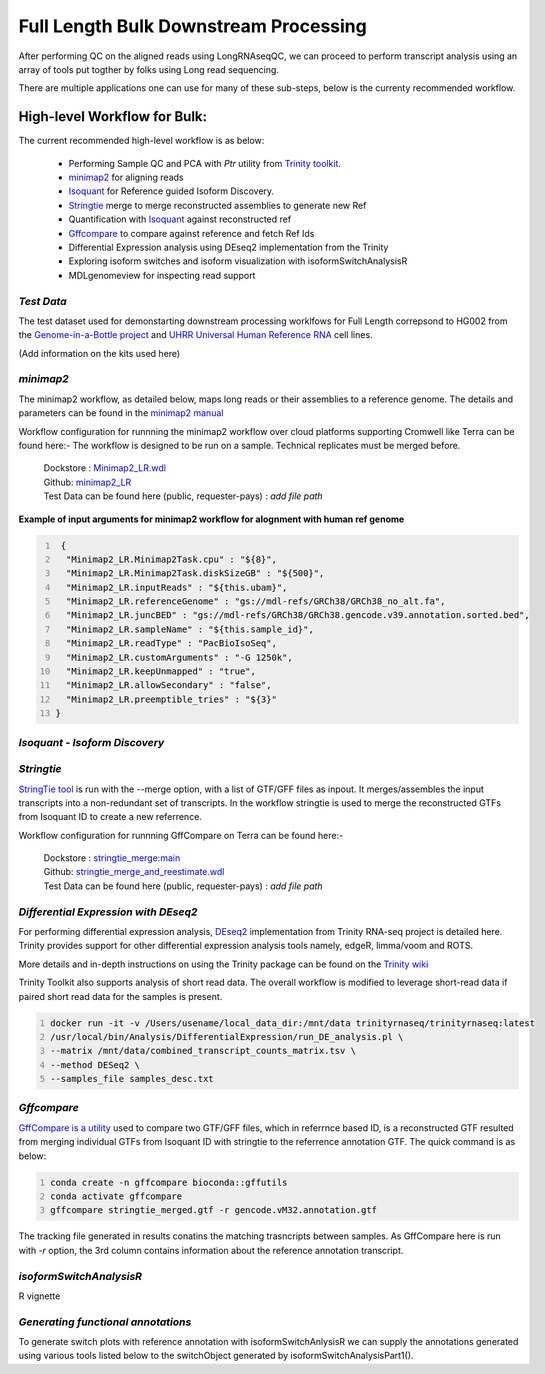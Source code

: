 Full Length Bulk Downstream Processing
=======================================

After performing QC on the aligned reads using LongRNAseqQC, 
we can proceed to perform transcript analysis using an array of tools put togther by folks using Long read sequencing.

There are multiple applications one can use for many of these sub-steps, below is the currenty recommended workflow.

High-level Workflow for Bulk:
-----------------------------
The current recommended high-level workflow is as below:

 - Performing Sample QC and PCA with `Ptr` utility from `Trinity toolkit <https://github.com/trinityrnaseq/trinityrnaseq/wiki>`_.
 - `minimap2 <https://lh3.github.io/minimap2/minimap2.html>`_ for aligning reads
 - `Isoquant <https://github.com/ablab/IsoQuant>`_ for Reference guided Isoform Discovery.
 - `Stringtie <https://ccb.jhu.edu/software/stringtie/index.shtml?t=manual>`_ merge to merge reconstructed assemblies to generate new Ref
 - Quantification with `Isoquant <https://github.com/ablab/IsoQuant>`_ against reconstructed ref
 - `Gffcompare <https://github.com/gpertea/gffcompare>`_ to compare against reference and fetch Ref Ids
 - Differential Expression analysis using DEseq2 implementation from the Trinity
 - Exploring isoform switches and isoform visualization with isoformSwitchAnalysisR
 - MDLgenomeview for inspecting read support


`Test Data`
~~~~~~~~~~~
The test dataset used for demonstarting downstream processing worklfows for Full Length correpsond to HG002 from the `Genome-in-a-Bottle project <https://www.nist.gov/programs-projects/genome-bottle>`_ 
and `UHRR Universal Human Reference RNA <https://www.thermofisher.com/order/catalog/product/QS0639>`_ cell lines. 

(Add information on the kits used here)

`minimap2`
~~~~~~~~~~
The minimap2 workflow, as detailed below, maps long reads or their assemblies to a reference genome.
The details and parameters can be found in the `minimap2 manual <https://lh3.github.io/minimap2/minimap2.html>`_ 

Workflow configuration for runnning the minimap2 workflow over cloud platforms supporting Cromwell like Terra can be found here:-
The workflow is designed to be run on a sample. Technical replicates must be merged before.


      | Dockstore : `Minimap2_LR.wdl <https://dockstore.org/workflows/github.com/broadinstitute/MDL-workflows/Minimap2_LR>`_
      | Github: `minimap2_LR <https://github.com/broadinstitute/MDL-workflows/blob/main/LR-tools/minimap2_LR/minimap2_LR.wdl>`_
      | Test Data can be found here (public, requester-pays) : `add file path`


.. csv-table:: minimap2
   :file: ../_subpages/tables/minimap2.csv
   :header-rows: 1


**Example of input arguments for minimap2 workflow for alognment with human ref genome**

.. code:: bash
  :number-lines: 


   {
    "Minimap2_LR.Minimap2Task.cpu" : "${8}",
    "Minimap2_LR.Minimap2Task.diskSizeGB" : "${500}",
    "Minimap2_LR.inputReads" : "${this.ubam}",
    "Minimap2_LR.referenceGenome" : "gs://mdl-refs/GRCh38/GRCh38_no_alt.fa",
    "Minimap2_LR.juncBED" : "gs://mdl-refs/GRCh38/GRCh38.gencode.v39.annotation.sorted.bed",
    "Minimap2_LR.sampleName" : "${this.sample_id}",
    "Minimap2_LR.readType" : "PacBioIsoSeq",
    "Minimap2_LR.customArguments" : "-G 1250k",
    "Minimap2_LR.keepUnmapped" : "true",
    "Minimap2_LR.allowSecondary" : "false",
    "Minimap2_LR.preemptible_tries" : "${3}"
  }

`Isoquant - Isoform Discovery`
~~~~~~~~~~~~~~~~~~~~~~~~~~~~~~


.. csv-table:: Isoquant
  :file: ../_subpages/tables/isoquant.csv
  :widths: 20,25,55
  :header-rows: 1

`Stringtie`
~~~~~~~~~~~
`StringTie tool <https://ccb.jhu.edu/software/stringtie/index.shtml?t=manual>`_  is run with the --merge option, with a list of GTF/GFF files as inpout. It merges/assembles the input transcripts into a non-redundant set of transcripts. 
In the workflow stringtie is used to merge the reconstructed GTFs from Isoquant ID to create a new referrence.

Workflow configuration for runnning GffCompare on Terra can be found here:-

      | Dockstore : `stringtie_merge:main <https://dockstore.org/workflows/github.com/broadinstitute/MDL-workflows/StringTieMerge>`_
      | Github: `stringtie_merge_and_reestimate.wdl <https://github.com/broadinstitute/MDL-workflows/blob/main/LR-tools/stringtie_merge/stringtie_merge_and_reestimate.wdl>`_
      | Test Data can be found here (public, requester-pays) : `add file path` 


`Differential Expression with DEseq2`
~~~~~~~~~~~~~~~~~~~~~~~~~~~~~~~~~~~~~

For performing differential expression analysis, `DEseq2 <http://bioconductor.org/packages/release/bioc/html/DESeq2.html>`_  implementation from Trinity RNA-seq project is detailed here.
Trinity provides support for other differential expression analysis tools namely, edgeR, limma/voom and ROTS.

More details and in-depth instructions on using the Trinity package can be found on the 
`Trinity wiki <https://github.com/trinityrnaseq/trinityrnaseq/wiki/Trinity-Differential-Expression>`_

Trinity Toolkit also supports analysis of short read data. The overall workflow is modified to leverage short-read data if paired short read data for the samples is present.


.. code:: bash
  :number-lines:

  docker run -it -v /Users/usename/local_data_dir:/mnt/data trinityrnaseq/trinityrnaseq:latest
  /usr/local/bin/Analysis/DifferentialExpression/run_DE_analysis.pl \
  --matrix /mnt/data/combined_transcript_counts_matrix.tsv \
  --method DESeq2 \
  --samples_file samples_desc.txt


`Gffcompare`
~~~~~~~~~~~~
`GffCompare is a utility <https://ccb.jhu.edu/software/stringtie/gffcompare.shtml>`_ used to compare two GTF/GFF files, which in referrnce based ID, is a reconstructed GTF resulted from merging individual GTFs from Isoquant ID with stringtie to the referrence annotation GTF.
The quick command is as below:


.. code:: bash
  :number-lines:
  
  conda create -n gffcompare bioconda::gffutils
  conda activate gffcompare
  gffcompare stringtie_merged.gtf -r gencode.vM32.annotation.gtf  

The tracking file generated in results conatins the matching trasncripts between samples. 
As GffCompare here is run with `-r` option, the 3rd column contains information about the reference annotation transcript.

`isoformSwitchAnalysisR`
~~~~~~~~~~~~~~~~~~~~~~~~~
R vignette

`Generating functional annotations`
~~~~~~~~~~~~~~~~~~~~~~~~~~~~~~~~~~~
To generate switch plots with reference annotation with isoformSwitchAnlysisR we can supply the annotations generated 
using various tools listed below to the switchObject generated by isoformSwitchAnalysisPart1(). 




